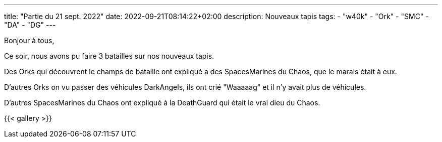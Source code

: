 ---
title: "Partie du 21 sept. 2022"
date: 2022-09-21T08:14:22+02:00
description: Nouveaux tapis
tags: 
    - "w40k"
    - "Ork"
    - "SMC"
    - "DA"
    - "DG"
---

Bonjour à tous,

Ce soir, nous avons pu faire 3 batailles sur nos nouveaux tapis.

Des Orks qui découvrent le champs de bataille ont expliqué a des SpacesMarines du Chaos, que le marais était à eux.

D'autres Orks on vu passer des véhicules DarkAngels, ils ont crié "Waaaaag" et il n'y avait plus de véhicules.

D'autres SpacesMarines du Chaos ont expliqué à la DeathGuard qui était le vrai dieu du Chaos.


{{< gallery >}} 